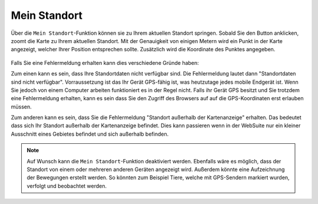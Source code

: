 Mein Standort
=============

Über die |location| ``Mein Standort``-Funktion können sie zu Ihrem aktuellen Standort springen. Sobald Sie den Button anklicken, zoomt die Karte zu Ihrem aktuellen Standort.
Mit der Genauigkeit von einigen Metern wird ein Punkt in der Karte angezeigt, welcher Ihrer Position entsprechen sollte. Zusätzlich wird die Koordinate des Punktes angegeben.

.. figure:: ../../../screenshots/de/client-user/r4_mein_standort.png
  :align: center

Falls Sie eine Fehlermeldung erhalten kann dies verschiedene Gründe haben:

Zum einen kann es sein, dass Ihre Standortdaten nicht verfügbar sind. Die Fehlermeldung lautet dann "Standortdaten sind nicht verfügbar". Vorraussetzung ist das Ihr Gerät GPS-fähig ist,
was heutzutage jedes mobile Endgerät ist. Wenn Sie jedoch von einem Computer arbeiten funktioniert es in der Regel nicht.
Falls ihr Gerät GPS besitzt und Sie trotzdem eine Fehlermeldung erhalten, kann es sein dass Sie den Zugriff des Browsers auf auf die GPS-Koordinaten erst erlauben müssen.

Zum anderen kann es sein, dass Sie die Fehlermeldung "Standort außerhalb der Kartenanzeige" erhalten. Das bedeutet dass sich Ihr Standort außerhalb der Kartenanzeige befindet.
Dies kann passieren wenn in der WebSuite nur ein kleiner Ausschnitt eines Gebietes  befindet und sich außerhalb befinden.

.. note::
 Auf Wunsch kann die ``Mein Standort``-Funktion deaktiviert werden. Ebenfalls wäre es möglich, dass der Standort von einem oder mehreren anderen Geräten angezeigt wird.
 Außerdem könnte eine Aufzeichnung der Bewegungen erstellt werden. So könnten zum Beispiel Tiere, welche mit GPS-Sendern markiert wurden, verfolgt und beobachtet werden.


 .. |location| image:: ../../../images/gps_fixed-24px.svg
